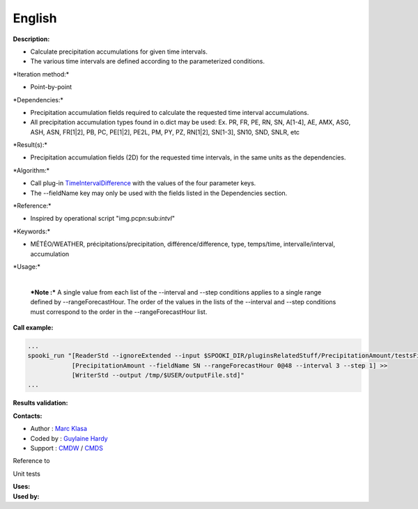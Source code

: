 English
-------

**Description:**

-  Calculate precipitation accumulations for given time intervals.
-  The various time intervals are defined according to the parameterized
   conditions.

\*Iteration method:\*

-  Point-by-point

\*Dependencies:\*

-  Precipitation accumulation fields required to calculate the requested
   time interval accumulations.
-  All precipitation accumulation types found in o.dict may be used:
   Ex. PR, FR, PE, RN, SN, A[1-4], AE, AMX, ASG, ASH, ASN, FR[1\|2], PB,
   PC, PE[1\|2], PE2L, PM, PY, PZ, RN[1\|2], SN[1-3], SN10, SND, SNLR,
   etc

\*Result(s):\*

-  Precipitation accumulation fields (2D) for the requested time
   intervals, in the same units as the dependencies.

\*Algorithm:\*

-  Call plug-in
   `TimeIntervalDifference <pluginTimeIntervalDifference.html>`__ with
   the values of the four parameter keys.
-  The --fieldName key may only be used with the fields listed in the
   Dependencies section.

\*Reference:\*

-  Inspired by operational script "img.pcpn:sub:`intvl`"

\*Keywords:\*

-  MÉTÉO/WEATHER, précipitations/precipitation, différence/difference,
   type, temps/time, intervalle/interval, accumulation

\*Usage:\*

    | 
    | ***Note :*** A single value from each list of the --interval and
      --step conditions applies to a single range defined by
      --rangeForecastHour. The order of the values in the lists of the
      --interval and --step conditions must correspond to the order in
      the --rangeForecastHour list.

**Call example:**

.. code:: example

    ...
    spooki_run "[ReaderStd --ignoreExtended --input $SPOOKI_DIR/pluginsRelatedStuff/PrecipitationAmount/testsFiles/inputFile.std] >>
                [PrecipitationAmount --fieldName SN --rangeForecastHour 0@48 --interval 3 --step 1] >>
                [WriterStd --output /tmp/$USER/outputFile.std]"
    ...

**Results validation:**

**Contacts:**

-  Author : `Marc Klasa <https://wiki.cmc.ec.gc.ca/wiki/User:Klasam>`__
-  Coded by : `Guylaine
   Hardy <https://wiki.cmc.ec.gc.ca/wiki/User:Hardyg>`__
-  Support : `CMDW <https://wiki.cmc.ec.gc.ca/wiki/CMDW>`__ /
   `CMDS <https://wiki.cmc.ec.gc.ca/wiki/CMDS>`__

Reference to

Unit tests

| **Uses:**
| **Used by:**

 
